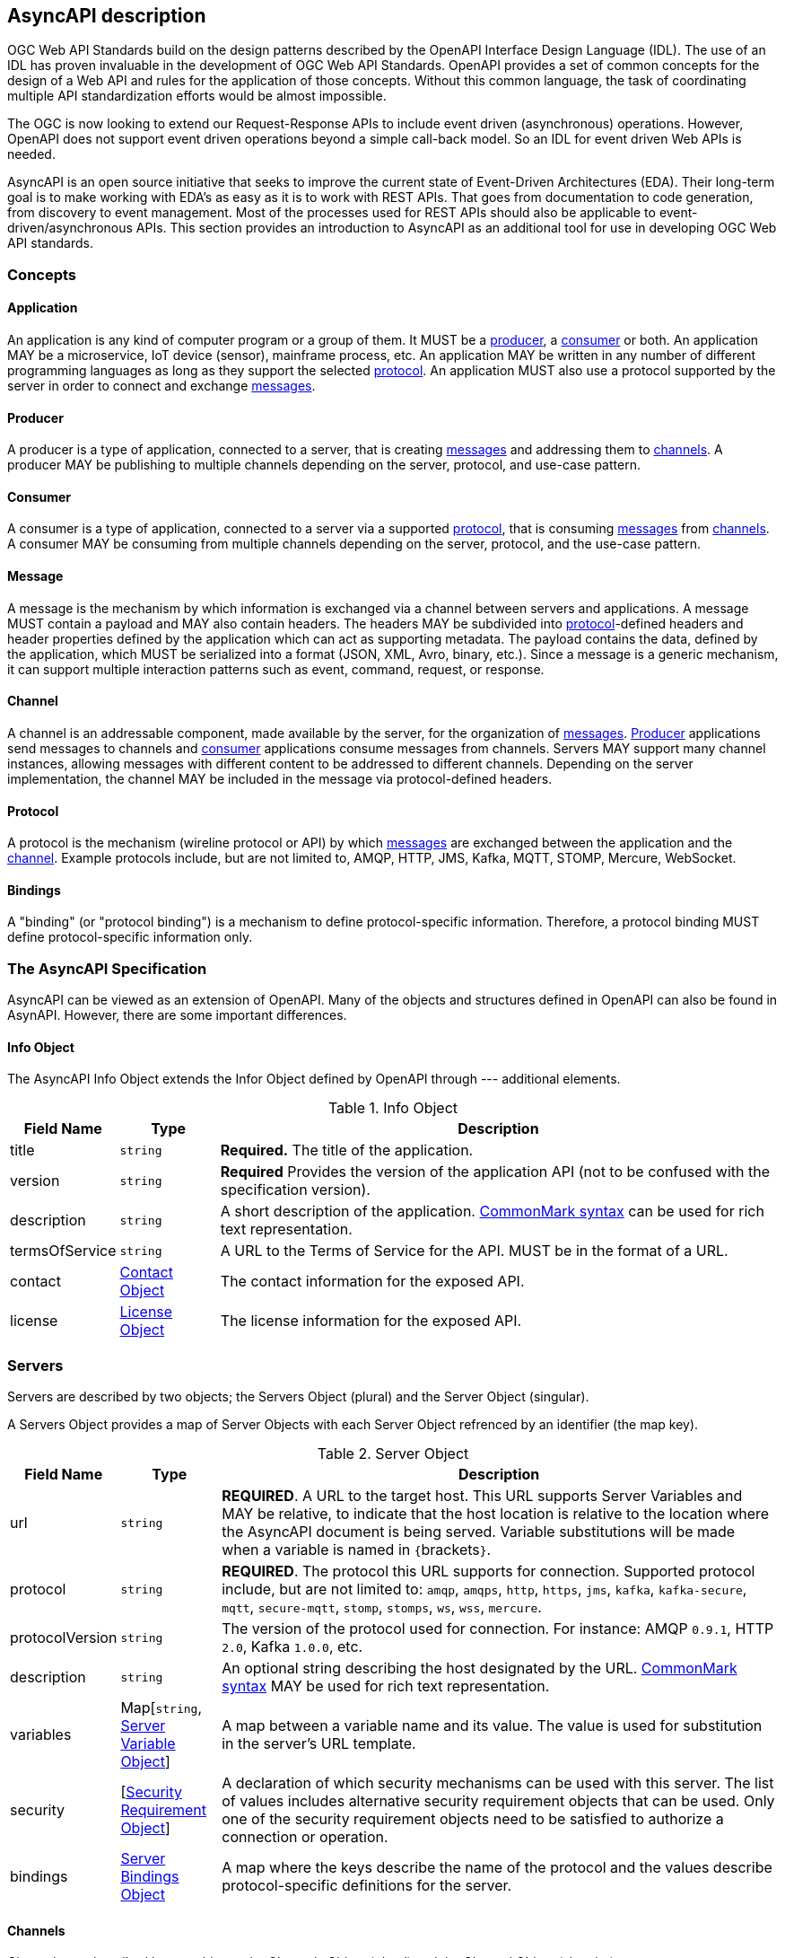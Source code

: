== AsyncAPI description

OGC Web API Standards build on the design patterns described by the OpenAPI Interface Design Language (IDL). The use of an IDL has proven invaluable in the development of OGC Web API Standards. OpenAPI provides a set of common concepts for the design of a Web API and rules for the application of those concepts. Without this common language, the task of coordinating multiple API standardization efforts would be almost impossible.

The OGC is now looking to extend our Request-Response APIs to include event driven (asynchronous) operations. However, OpenAPI does not support event driven operations beyond a simple call-back model. So an IDL for event driven Web APIs is needed. 

AsyncAPI is an open source initiative that seeks to improve the current state of Event-Driven Architectures (EDA). Their long-term goal is to make working with EDA’s as easy as it is to work with REST APIs. That goes from documentation to code generation, from discovery to event management. Most of the processes used for REST APIs should also be applicable to event-driven/asynchronous APIs. This section provides an introduction to AsyncAPI as an additional tool for use in developing OGC Web API standards.

=== Concepts

[[definitionsApplication]]
==== Application

An application is any kind of computer program or a group of them. It MUST be a <<definitionsProducer,producer>>, a <<definitionsConsumer,consumer>> or both. An application MAY be a microservice, IoT device (sensor), mainframe process, etc. An application MAY be written in any number of different programming languages as long as they support the selected <<definitionsProtocol,protocol>>. An application MUST also use a protocol supported by the server in order to connect and exchange <<definitionsMessage,messages>>.

[[definitionsProducer]]
==== Producer

A producer is a type of application, connected to a server, that is creating <<definitionsMessage,messages>> and addressing them to <<definitionsChannel,channels>>. A producer MAY be publishing to multiple channels depending on the server, protocol, and use-case pattern.

[[definitionsConsumer]]
==== Consumer

A consumer is a type of application, connected to a server via a supported <<definitionsProtocol,protocol>>, that is consuming <<definitionsMessage,messages>> from <<definitionsChannel,channels>>. A consumer MAY be consuming from multiple channels depending on the server, protocol, and the use-case pattern.

[[definitionsMessage]]
==== Message

A message is the mechanism by which information is exchanged via a channel between servers and applications. A message MUST contain a payload and MAY also contain headers. The headers MAY be subdivided into <<definitionsProtocol,protocol>>-defined headers and header properties defined by the application which can act as supporting metadata. The payload contains the data, defined by the application, which MUST be serialized into a format (JSON, XML, Avro, binary, etc.). Since a message is a generic mechanism, it can support multiple interaction patterns such as event, command, request, or response.

[[definitionsChannel]]
==== Channel

A channel is an addressable component, made available by the server, for the organization of <<definitionsMessage,messages>>. <<definitionsProducer,Producer>> applications send messages to channels and <<definitionsConsumer,consumer>> applications consume messages from channels. Servers MAY support many channel instances, allowing messages with different content to be addressed to different channels. Depending on the server implementation, the channel MAY be included in the message via protocol-defined headers.

[[definitionsProtocol]]
==== Protocol

A protocol is the mechanism (wireline protocol or API) by which <<definitionsMessage,messages>> are exchanged between the application and the <<definitionsChannel,channel>>. Example protocols include, but are not limited to, AMQP, HTTP, JMS, Kafka, MQTT, STOMP, Mercure, WebSocket.

[[definitionsBindings]]
==== Bindings

A "binding" (or "protocol binding") is a mechanism to define protocol-specific information. Therefore, a protocol binding MUST define protocol-specific information only.

=== The AsyncAPI Specification

AsyncAPI can be viewed as an extension of OpenAPI. Many of the objects and structures defined in OpenAPI can also be found in AsynAPI. However, there are some important differences.

==== Info Object

The AsyncAPI Info Object extends the Infor Object defined by OpenAPI through --- additional elements. 

[#info-object,reftext='{table-caption} {counter:table-num}']
.Info Object
[cols="15,^15,85",options="header"]
|====
| Field Name | Type | Description
| title | ``string`` | **Required.** The title of the application.
| version | ``string`` | **Required** Provides the version of the application API (not to be confused with the specification version).
| description | ``string`` | A short description of the application. http://spec.commonmark.org/[CommonMark syntax] can be used for rich text representation.
| termsOfService | ``string`` | A URL to the Terms of Service for the API. MUST be in the format of a URL.
| contact | https://github.com/asyncapi/asyncapi/blob/master/versions/2.0.0/asyncapi.md#contactObject[Contact Object] | The contact information for the exposed API.
| license | https://github.com/asyncapi/asyncapi/blob/master/versions/2.0.0/asyncapi.md#licenseObject[License Object] | The license information for the exposed API.
|====

=== Servers

Servers are described by two objects; the Servers Object (plural) and the Server Object (singular). 

A Servers Object provides a map of Server Objects with each Server Object refrenced by an identifier (the map key).

[#server-object,reftext='{table-caption} {counter:table-num}']
.Server Object
[cols="15,^15,85",options="header"]
|====
| Field Name | Type | Description
| url | ``string`` | **REQUIRED**. A URL to the target host.  This URL supports Server Variables and MAY be relative, to indicate that the host location is relative to the location where the AsyncAPI document is being served. Variable substitutions will be made when a variable is named in ``{``brackets``}``.
| protocol | ``string`` | **REQUIRED**. The protocol this URL supports for connection. Supported protocol include, but are not limited to: ``amqp``, ``amqps``, ``http``, ``https``, ``jms``, ``kafka``, ``kafka-secure``, ``mqtt``, ``secure-mqtt``, ``stomp``, ``stomps``, ``ws``, ``wss``, ``mercure``.
| protocolVersion | ``string`` | The version of the protocol used for connection. For instance: AMQP ``0.9.1``, HTTP ``2.0``, Kafka ``1.0.0``, etc.
| description | ``string`` | An optional string describing the host designated by the URL. http://spec.commonmark.org/[CommonMark syntax] MAY be used for rich text representation.
| variables | Map[``string``, https://github.com/asyncapi/asyncapi/blob/master/versions/2.0.0/asyncapi.md#serverVariableObject[Server Variable Object]] | A map between a variable name and its value.  The value is used for substitution in the server's URL template.
| security | [https://github.com/asyncapi/asyncapi/blob/master/versions/2.0.0/asyncapi.md#securityRequirementObject[Security Requirement Object]] | A declaration of which security mechanisms can be used with this server. The list of values includes alternative security requirement objects that can be used. Only one of the security requirement objects need to be satisfied to authorize a connection or operation.
| bindings | https://github.com/asyncapi/asyncapi/blob/master/versions/2.0.0/asyncapi.md#serverBindingsObject[Server Bindings Object] | A map where the keys describe the name of the protocol and the values describe protocol-specific definitions for the server.
|====

==== Channels

Channels are described by two objects; the Channels Object (plural) and the Channel Object (singular). 

A Channels Object provides a map of Channel Objects with each Channel Object refrenced by an identifier (the map key).

[#channel-object,reftext='{table-caption} {counter:table-num}']
.Channel Object
[cols="15,^15,85",options="header"]
|====
| Field Name | Type | Description
| $ref | ``string`` | Allows for an external definition of this channel item. The referenced structure MUST be in the format of a https://github.com/asyncapi/asyncapi/blob/master/versions/2.0.0/asyncapi.md#channelItemObject[Channel Item Object]. If there are conflicts between the referenced definition and this Channel Item's definition, the behavior is __undefined__.
| description | ``string`` | An optional description of this channel item. http://spec.commonmark.org/[CommonMark syntax] can be used for rich text representation.
| subscribe | https://github.com/asyncapi/asyncapi/blob/master/versions/2.0.0/asyncapi.md#operationObject[Operation Object] | A definition of the SUBSCRIBE operation.
| publish | https://github.com/asyncapi/asyncapi/blob/master/versions/2.0.0/asyncapi.md#operationObject[Operation Object] | A definition of the PUBLISH operation.
| parameters | https://github.com/asyncapi/asyncapi/blob/master/versions/2.0.0/asyncapi.md#parametersObject[Parameters Object] | A map of the parameters included in the channel name. It SHOULD be 
present only when using channels with expressions (as defined by https://tools.ietf.org/html/rfc6570#section-2.2[RFC 6570 section 2.2]).
| bindings | https://github.com/asyncapi/asyncapi/blob/master/versions/2.0.0/asyncapi.md#channelBindingsObject[Channel Bindings Object] | A map where the keys describe the name of the protocol and the values describe protocol-specific definitions for the channel.
|====

==== Operation Object

[#operation-object,reftext='{table-caption} {counter:table-num}']
.Operation Object
[cols="15,^15,85",options="header"]
|====
| Field Name | Type | Description
| operationId | ``string`` | Unique string used to identify the operation. The id MUST be unique among all operations described in the API. The operationId value is **case-sensitive**. Tools and libraries MAY use the operationId to uniquely identify an operation, therefore, it is RECOMMENDED to follow common programming naming conventions.
| summary | ``string`` | A short summary of what the operation is about.
| description | ``string`` | A verbose explanation of the operation. http://spec.commonmark.org/[CommonMark syntax] can be used for rich text representation.
| tags | [https://github.com/asyncapi/asyncapi/blob/master/versions/2.0.0/asyncapi.md#tagObject[Tag Object]] | A list of tags for API documentation control. Tags can be used for logical grouping of operations.
| externalDocs | https://github.com/asyncapi/asyncapi/blob/master/versions/2.0.0/asyncapi.md#externalDocumentationObject[External Documentation Object] | Additional external documentation for this operation.
| bindings | https://github.com/asyncapi/asyncapi/blob/master/versions/2.0.0/asyncapi.md#operationBindingsObject[Operation Bindings Object] | A map where the keys describe the name of the protocol and the values describe protocol-specific definitions for the operation.
| traits | <<operation-trate-object,Operation Trait Object>> + 
<<referenceObject,Reference Object>> | A list of traits to apply to the operation object. Traits MUST be merged into the operation object using the https://tools.ietf.org/html/rfc7386[JSON Merge Patch] algorithm in the same order they are defined here.
| message | <<messageObject,Message Object>> +
<<referenceObject,Reference Object>> | A definition of the message that will be published or received on this channel. ``oneOf`` is allowed here to specify multiple messages, however, **a message MUST be valid only against one of the referenced message objects.**
|====

==== Parameters

Parameters are described by two objects; the Parameters Object (plural) and the Parameter Object (singular). 

A Parameters Object provides a map of Parameter Objects with each Parameter Object referenced by an identifier (the map key).

[#parameter-object,reftext='{table-caption} {counter:table-num}']
.Parameter Object
[cols="15,^15,85",options="header"]
|====
| Field Name | Type | Description
| description | ``string`` | A verbose explanation of the parameter. http://spec.commonmark.org/[CommonMark syntax] can be used for rich text representation.
| schema | https://github.com/asyncapi/asyncapi/blob/master/versions/2.0.0/asyncapi.md#schemaObject[Schema Object] | Definition of the parameter.
| location | ``string`` | A https://github.com/asyncapi/asyncapi/blob/master/versions/2.0.0/asyncapi.md#runtimeExpression[runtime expression] that specifies the location of the parameter value. Even when a definition for the target field exists, it MUST NOT be used to validate this parameter but, instead, the ``schema`` property MUST be used.
|====

==== Message Object

[#message-object,reftext='{table-caption} {counter:table-num}']
.Message Object
[cols="15,^15,85",options="header"]
|====
| Field Name | Type | Description
| headers | https://github.com/asyncapi/asyncapi/blob/master/versions/2.0.0/asyncapi.md#schemaObject[Schema Object] +
https://github.com/asyncapi/asyncapi/blob/master/versions/2.0.0/asyncapi.md#referenceObject[Reference Object] | Schema definition of the application headers. Schema MUST be of type "object". It **MUST NOT** define the protocol headers.
| payload | ``any`` | Definition of the message payload. It can be of any type but defaults to https://github.com/asyncapi/asyncapi/blob/master/versions/2.0.0/asyncapi.md#schemaObject[Schema object].
| correlationId | https://github.com/asyncapi/asyncapi/blob/master/versions/2.0.0/asyncapi.md#correlationIdObject[Correlation ID Object] +
https://github.com/asyncapi/asyncapi/blob/master/versions/2.0.0/asyncapi.md#referenceObject[Reference Object] | Definition of the correlation ID used for message tracing or matching.
| schemaFormat | ``string`` | A string containing the name of the schema format used to define the message payload. If omitted, implementations should parse the payload as a https://github.com/asyncapi/asyncapi/blob/master/versions/2.0.0/asyncapi.md#schemaObject[Schema object]. Check out the https://github.com/asyncapi/asyncapi/blob/master/versions/2.0.0/asyncapi.md#messageObjectSchemaFormatTable[supported schema formats table] for more information. Custom values are allowed but their implementation is OPTIONAL. A custom value MUST NOT refer to one of the schema formats listed in the https://github.com/asyncapi/asyncapi/blob/master/versions/2.0.0/asyncapi.md#messageObjectSchemaFormatTable[table].
| contentType | ``string`` | The content type to use when encoding/decoding a message's payload. The value MUST be a specific media type (e.g. ``application/json``). When omitted, the value MUST be the one specified on the https://github.com/asyncapi/asyncapi/blob/master/versions/2.0.0/asyncapi.md#defaultContentTypeString[defaultContentType] field.
| name | ``string`` | A machine-friendly name for the message.
| title | ``string`` | A human-friendly title for the message.
| summary | ``string`` | A short summary of what the message is about.
| description | ``string`` | A verbose explanation of the message. http://spec.commonmark.org/[CommonMark syntax] can be used for rich text representation.
| tags | https://github.com/asyncapi/asyncapi/blob/master/versions/2.0.0/asyncapi.md#tagsObject[Tags Object] | A list of tags for API documentation control. Tags can be used for logical grouping of messages.
| externalDocs | https://github.com/asyncapi/asyncapi/blob/master/versions/2.0.0/asyncapi.md#externalDocumentationObject[External Documentation Object] | Additional external documentation for this message.
| bindings | https://github.com/asyncapi/asyncapi/blob/master/versions/2.0.0/asyncapi.md#messageBindingsObject[Message Bindings Object] | A map where the keys describe the name of the protocol and the values describe protocol-specific definitions for the message.
| examples | [Map[``string``, ``any``]] | An array with examples of valid message objects.
| traits | [https://github.com/asyncapi/asyncapi/blob/master/versions/2.0.0/asyncapi.md#messageTraitObject[Message Trait Object] +
https://github.com/asyncapi/asyncapi/blob/master/versions/2.0.0/asyncapi.md#referenceObject[Reference Object]] | A list of traits to apply to the message object. Traits MUST be merged into the message object using the https://tools.ietf.org/html/rfc7386[JSON Merge Patch] algorithm in the same order they are defined here. The resulting object MUST be a valid https://github.com/asyncapi/asyncapi/blob/master/versions/2.0.0/asyncapi.md#messageObject[Message Object].
|====

=== Resources

The following resources should be explored if you wish to learn more about AsyncAPI, design an asynchronous API, or contribute to the standard.

https://www.asyncapi.com/[AsyncAPI Home]

https://www.asyncapi.com/docs/getting-started/[Getting Started]

https://www.asyncapi.com/docs/specifications/2.0.0/[OpenAPI Version 2.0]

https://github.com/asyncapi/asyncapi[AsyncAPI GitHub]